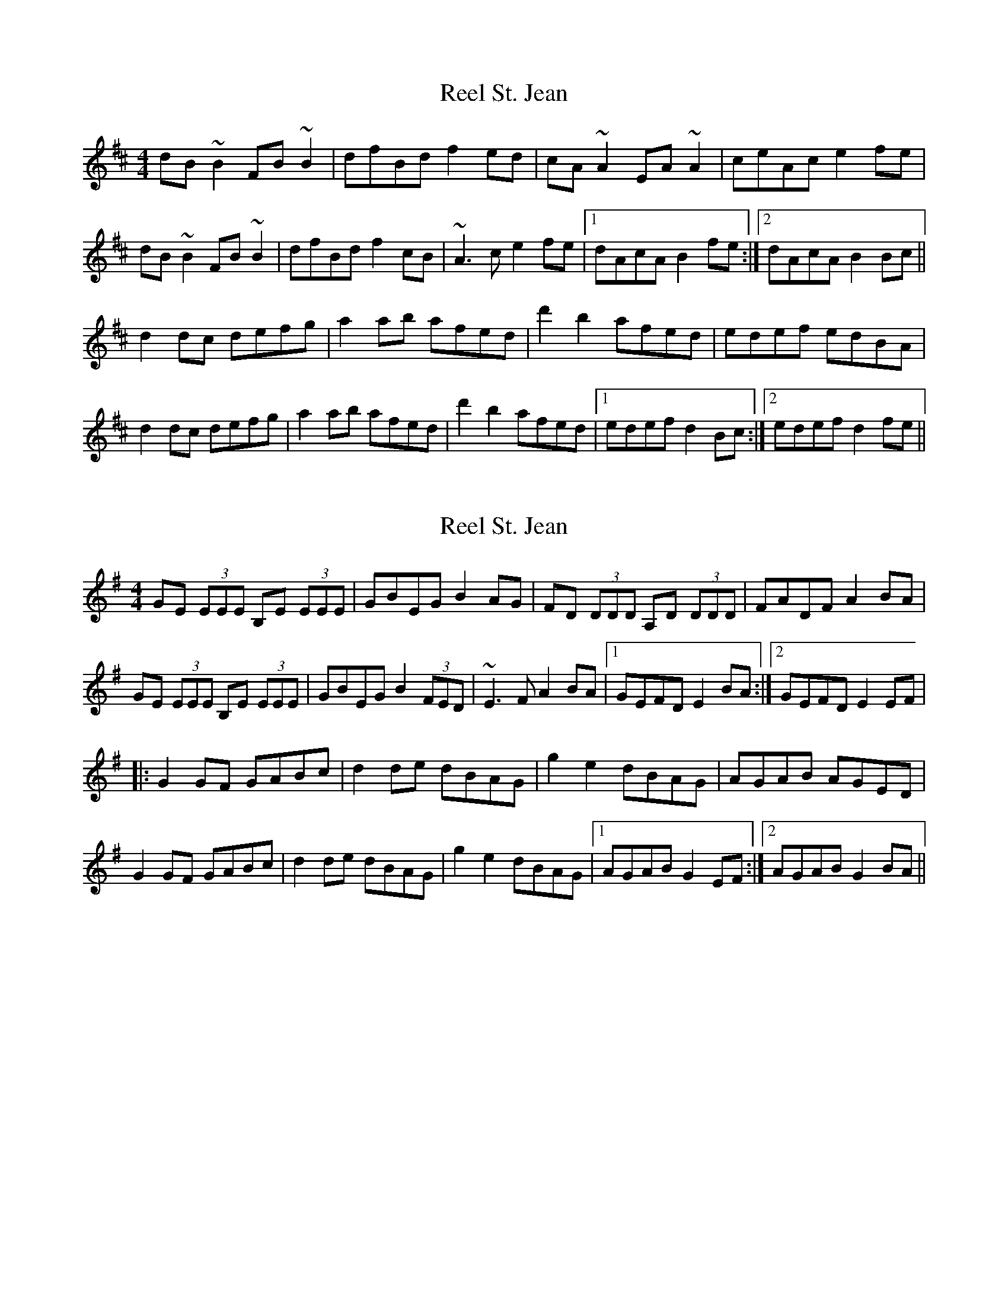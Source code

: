 X: 1
T: Reel St. Jean
Z: jdave
S: https://thesession.org/tunes/2870#setting2870
R: reel
M: 4/4
L: 1/8
K: Bmin
dB~B2 FB~B2|dfBd f2ed|cA~A2 EA~A2|ceAc e2fe|
dB~B2 FB~B2|dfBd f2cB|~A3c e2fe|1dAcA B2fe:|2dAcA B2Bc||
d2dc defg|a2ab afed|d'2 b2 afed|edef edBA|
d2dc defg|a2ab afed|d'2 b2 afed|1edef d2Bc:|2edef d2fe||
X: 2
T: Reel St. Jean
Z: fidicen
S: https://thesession.org/tunes/2870#setting16078
R: reel
M: 4/4
L: 1/8
K: Emin
GE (3EEE B,E (3EEE|GBEG B2AG|FD (3DDD A,D (3DDD|FADF A2BA|GE (3EEE B,E (3EEE|GBEG B2 (3FED|~E3F A2BA|1 GEFD E2BA:|2 GEFD E2EF||:G2GF GABc|d2de dBAG|g2e2 dBAG|AGAB AGED|G2GF GABc|d2de dBAG|g2e2 dBAG|1 AGAB G2EF:|2 AGAB G2BA||
X: 3
T: Reel St. Jean
Z: f.pellerin
S: https://thesession.org/tunes/2870#setting16079
R: reel
M: 4/4
L: 1/8
K: Bmin
dB~B2 FB~B2|dfBd f2ed|cA~A2 EA~A2|ceAc e2fe|dB~B2 FB~B2|dfBd f2cB|~A3c e2fe|1dBcA B2fe:|2dBcA B2(3ABc||d2dc defg|a2ab afed|d'2 b2 afde|fdef edBA|d2dc defg|a2ab afed|d'2 b2 afde|1fdec d2(3ABc:|2fdec d2fe||
X: 4
T: Reel St. Jean
Z: f.pellerin
S: https://thesession.org/tunes/2870#setting16080
R: reel
M: 4/4
L: 1/8
K: Bmin
dBBB FBdB|dfBd f2ed|cAAA EAcA|ceAc e2fe|dBBB FBdB|dfBd f2cB|~A3c eefe|1dBcA B2fe:|2dBcA B2(3ABc||d2dc defg|a2ab afed|d'2 b2 afde|fdef edBA|d2dc defg|a2ab afed|d'2 b2 afde|1fdec d2(3ABc:|2fdec d2fe||
X: 5
T: Reel St. Jean
Z: corbyjo
S: https://thesession.org/tunes/2870#setting28065
R: reel
M: 4/4
L: 1/8
K: Bmin
fe|:dB~B2 FBdB|dfBd f2ed|cA~A2 EAcA|ceAc e2fe|
dB~B2 FBdB|dfBd f2cB|~A3c effe|1dfcf B2fe:|2dfcf B2(3ABc||
|:d3c defg|a2ab afed|d'2 b2 afde|fdef edBA|
d2dc defg|a2ab afed|d'2 b2 afde|1fdef d3A:|2fdef d3|
